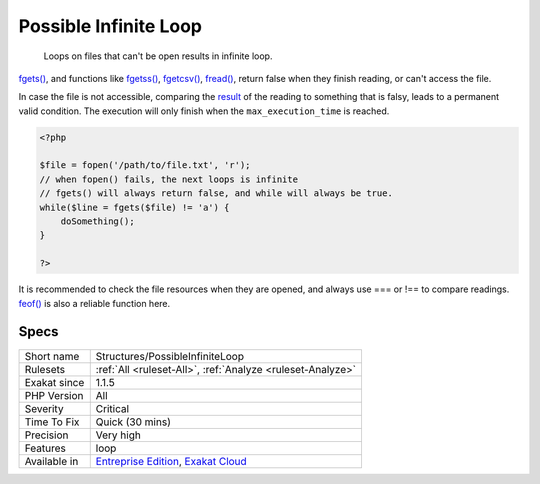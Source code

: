 .. _structures-possibleinfiniteloop:

.. _possible-infinite-loop:

Possible Infinite Loop
++++++++++++++++++++++

  Loops on files that can't be open results in infinite loop.

`fgets() <https://www.php.net/fgets>`_, and functions like `fgetss() <https://www.php.net/fgetss>`_, `fgetcsv() <https://www.php.net/fgetcsv>`_, `fread() <https://www.php.net/fread>`_, return false when they finish reading, or can't access the file. 

In case the file is not accessible, comparing the `result <https://www.php.net/result>`_ of the reading to something that is falsy, leads to a permanent valid condition. The execution will only finish when the ``max_execution_time`` is reached. 


.. code-block:: php
   
   <?php
   
   $file = fopen('/path/to/file.txt', 'r');
   // when fopen() fails, the next loops is infinite
   // fgets() will always return false, and while will always be true. 
   while($line = fgets($file) != 'a') {
       doSomething();
   }
   
   ?>


It is recommended to check the file resources when they are opened, and always use === or !== to compare readings. `feof() <https://www.php.net/feof>`_ is also a reliable function here.

Specs
_____

+--------------+-------------------------------------------------------------------------------------------------------------------------+
| Short name   | Structures/PossibleInfiniteLoop                                                                                         |
+--------------+-------------------------------------------------------------------------------------------------------------------------+
| Rulesets     | :ref:`All <ruleset-All>`, :ref:`Analyze <ruleset-Analyze>`                                                              |
+--------------+-------------------------------------------------------------------------------------------------------------------------+
| Exakat since | 1.1.5                                                                                                                   |
+--------------+-------------------------------------------------------------------------------------------------------------------------+
| PHP Version  | All                                                                                                                     |
+--------------+-------------------------------------------------------------------------------------------------------------------------+
| Severity     | Critical                                                                                                                |
+--------------+-------------------------------------------------------------------------------------------------------------------------+
| Time To Fix  | Quick (30 mins)                                                                                                         |
+--------------+-------------------------------------------------------------------------------------------------------------------------+
| Precision    | Very high                                                                                                               |
+--------------+-------------------------------------------------------------------------------------------------------------------------+
| Features     | loop                                                                                                                    |
+--------------+-------------------------------------------------------------------------------------------------------------------------+
| Available in | `Entreprise Edition <https://www.exakat.io/entreprise-edition>`_, `Exakat Cloud <https://www.exakat.io/exakat-cloud/>`_ |
+--------------+-------------------------------------------------------------------------------------------------------------------------+


